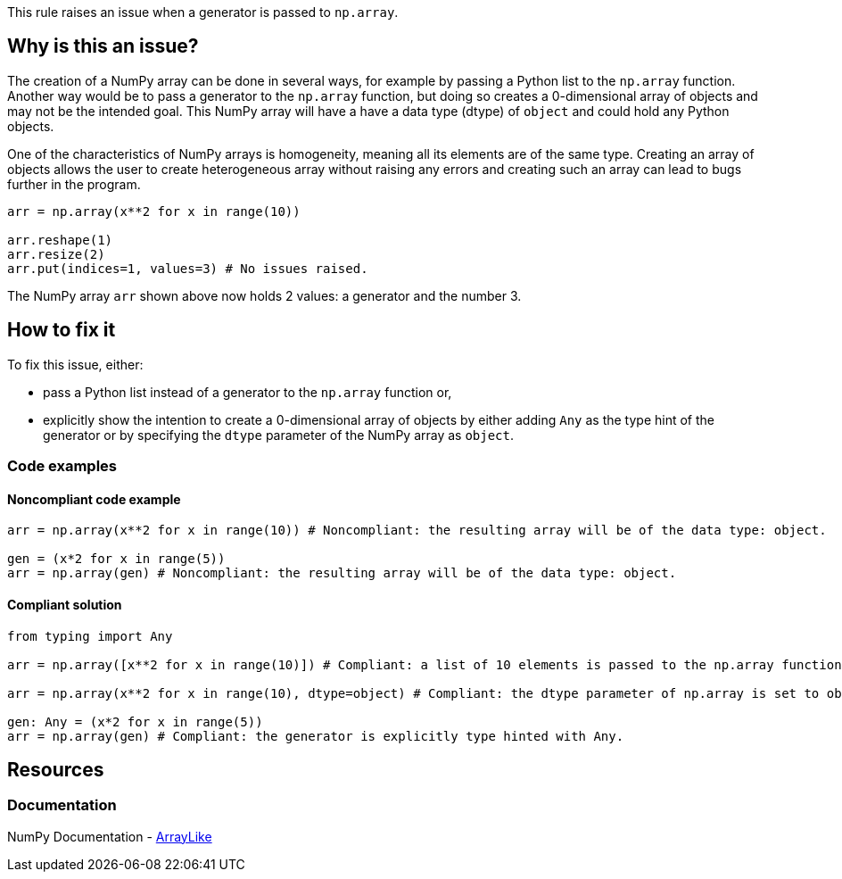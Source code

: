 This rule raises an issue when a generator is passed to ``++np.array++``.

== Why is this an issue?

The creation of a NumPy array can be done in several ways, for example by passing a Python list to the `np.array` function.
Another way would be to pass a generator to the ``++np.array++`` function, but doing so creates a 0-dimensional array of objects and may not be the intended goal.
This NumPy array will have a have a data type (dtype) of ``++object++`` and could hold any Python objects. 

One of the characteristics of NumPy arrays is homogeneity, meaning all its elements are of the same type.
Creating an array of objects allows the user to create heterogeneous array without raising any errors and creating such an array can lead to bugs further in the program.

[source,python,diff-id=1,diff-type=noncompliant]
----
arr = np.array(x**2 for x in range(10))

arr.reshape(1)
arr.resize(2)
arr.put(indices=1, values=3) # No issues raised.

----

The NumPy array `arr` shown above now holds 2 values: a generator and the number 3.


== How to fix it

To fix this issue, either:

* pass a Python list instead of a generator to the ``++np.array++`` function or, 
* explicitly show the intention to create a 0-dimensional array of objects by either adding ``++Any++`` as the type hint of the generator or by specifying the ``++dtype++`` parameter of the NumPy array as ``++object++``.

=== Code examples

==== Noncompliant code example

[source,python,diff-id=2,diff-type=noncompliant]
----
arr = np.array(x**2 for x in range(10)) # Noncompliant: the resulting array will be of the data type: object.

gen = (x*2 for x in range(5))
arr = np.array(gen) # Noncompliant: the resulting array will be of the data type: object.
----

==== Compliant solution

[source,python,diff-id=2,diff-type=compliant]
----
from typing import Any

arr = np.array([x**2 for x in range(10)]) # Compliant: a list of 10 elements is passed to the np.array function.

arr = np.array(x**2 for x in range(10), dtype=object) # Compliant: the dtype parameter of np.array is set to object.

gen: Any = (x*2 for x in range(5))
arr = np.array(gen) # Compliant: the generator is explicitly type hinted with Any.
----

//=== How does this work?

//=== Pitfalls

//=== Going the extra mile


== Resources

=== Documentation

NumPy Documentation - https://numpy.org/doc/stable/reference/typing.html#arraylike[ArrayLike]

//=== Articles & blog posts
//=== Conference presentations
//=== Standards
//=== External coding guidelines
//=== Benchmarks
